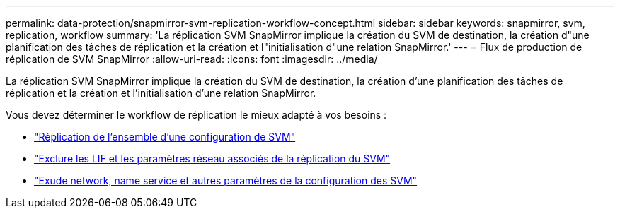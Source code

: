 ---
permalink: data-protection/snapmirror-svm-replication-workflow-concept.html 
sidebar: sidebar 
keywords: snapmirror, svm, replication, workflow 
summary: 'La réplication SVM SnapMirror implique la création du SVM de destination, la création d"une planification des tâches de réplication et la création et l"initialisation d"une relation SnapMirror.' 
---
= Flux de production de réplication de SVM SnapMirror
:allow-uri-read: 
:icons: font
:imagesdir: ../media/


[role="lead"]
La réplication SVM SnapMirror implique la création du SVM de destination, la création d'une planification des tâches de réplication et la création et l'initialisation d'une relation SnapMirror.

Vous devez déterminer le workflow de réplication le mieux adapté à vos besoins :

* link:https://docs.netapp.com/us-en/ontap/data-protection/replicate-entire-svm-config-task.html["Réplication de l'ensemble d'une configuration de SVM"]
* link:https://docs.netapp.com/us-en/ontap/data-protection/exclude-lifs-svm-replication-task.html["Exclure les LIF et les paramètres réseau associés de la réplication du SVM"]
* link:https://docs.netapp.com/us-en/ontap/data-protection/exclude-network-name-service-svm-replication-task.html["Exude network, name service et autres paramètres de la configuration des SVM"]

